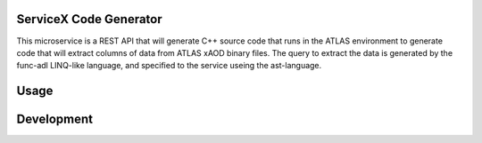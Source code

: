 ServiceX Code Generator
-----------------------
This microservice is a REST API that will generate C++ source code that runs in the ATLAS environment to generate code that will extract columns of data from ATLAS xAOD binary files. The query to extract the data is generated by the func-adl LINQ-like language, and specified to the service useing the ast-language.

Usage
-----

Development
-----------
